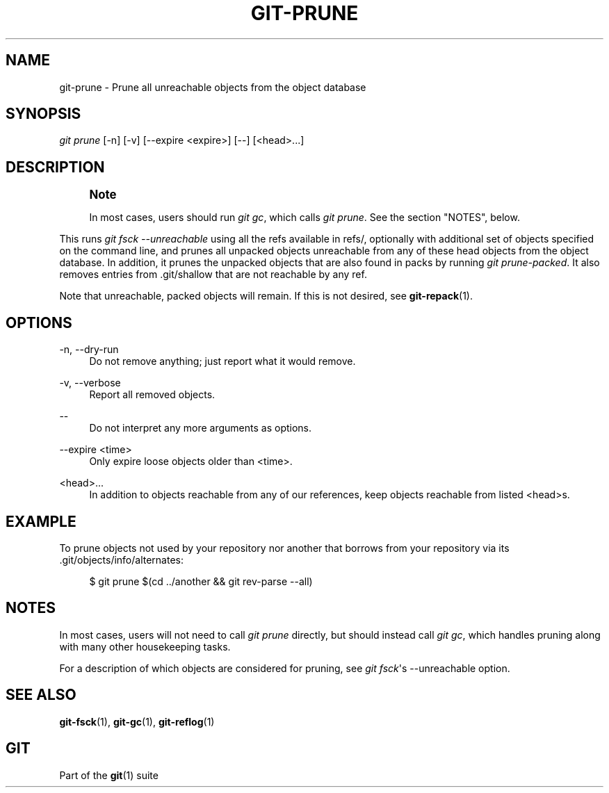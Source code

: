 '\" t
.\"     Title: git-prune
.\"    Author: [FIXME: author] [see http://docbook.sf.net/el/author]
.\" Generator: DocBook XSL Stylesheets v1.76.1 <http://docbook.sf.net/>
.\"      Date: 01/17/2014
.\"    Manual: Git Manual
.\"    Source: Git 1.9.rc0
.\"  Language: English
.\"
.TH "GIT\-PRUNE" "1" "01/17/2014" "Git 1\&.9\&.rc0" "Git Manual"
.\" -----------------------------------------------------------------
.\" * Define some portability stuff
.\" -----------------------------------------------------------------
.\" ~~~~~~~~~~~~~~~~~~~~~~~~~~~~~~~~~~~~~~~~~~~~~~~~~~~~~~~~~~~~~~~~~
.\" http://bugs.debian.org/507673
.\" http://lists.gnu.org/archive/html/groff/2009-02/msg00013.html
.\" ~~~~~~~~~~~~~~~~~~~~~~~~~~~~~~~~~~~~~~~~~~~~~~~~~~~~~~~~~~~~~~~~~
.ie \n(.g .ds Aq \(aq
.el       .ds Aq '
.\" -----------------------------------------------------------------
.\" * set default formatting
.\" -----------------------------------------------------------------
.\" disable hyphenation
.nh
.\" disable justification (adjust text to left margin only)
.ad l
.\" -----------------------------------------------------------------
.\" * MAIN CONTENT STARTS HERE *
.\" -----------------------------------------------------------------
.SH "NAME"
git-prune \- Prune all unreachable objects from the object database
.SH "SYNOPSIS"
.sp
.nf
\fIgit prune\fR [\-n] [\-v] [\-\-expire <expire>] [\-\-] [<head>\&...]
.fi
.sp
.SH "DESCRIPTION"
.if n \{\
.sp
.\}
.RS 4
.it 1 an-trap
.nr an-no-space-flag 1
.nr an-break-flag 1
.br
.ps +1
\fBNote\fR
.ps -1
.br
.sp
In most cases, users should run \fIgit gc\fR, which calls \fIgit prune\fR\&. See the section "NOTES", below\&.
.sp .5v
.RE
.sp
This runs \fIgit fsck \-\-unreachable\fR using all the refs available in refs/, optionally with additional set of objects specified on the command line, and prunes all unpacked objects unreachable from any of these head objects from the object database\&. In addition, it prunes the unpacked objects that are also found in packs by running \fIgit prune\-packed\fR\&. It also removes entries from \&.git/shallow that are not reachable by any ref\&.
.sp
Note that unreachable, packed objects will remain\&. If this is not desired, see \fBgit-repack\fR(1)\&.
.SH "OPTIONS"
.PP
\-n, \-\-dry\-run
.RS 4
Do not remove anything; just report what it would remove\&.
.RE
.PP
\-v, \-\-verbose
.RS 4
Report all removed objects\&.
.RE
.PP
\-\-
.RS 4
Do not interpret any more arguments as options\&.
.RE
.PP
\-\-expire <time>
.RS 4
Only expire loose objects older than <time>\&.
.RE
.PP
<head>\&...
.RS 4
In addition to objects reachable from any of our references, keep objects reachable from listed <head>s\&.
.RE
.SH "EXAMPLE"
.sp
To prune objects not used by your repository nor another that borrows from your repository via its \&.git/objects/info/alternates:
.sp
.if n \{\
.RS 4
.\}
.nf
$ git prune $(cd \&.\&./another && git rev\-parse \-\-all)
.fi
.if n \{\
.RE
.\}
.sp
.SH "NOTES"
.sp
In most cases, users will not need to call \fIgit prune\fR directly, but should instead call \fIgit gc\fR, which handles pruning along with many other housekeeping tasks\&.
.sp
For a description of which objects are considered for pruning, see \fIgit fsck\fR\(aqs \-\-unreachable option\&.
.SH "SEE ALSO"
.sp
\fBgit-fsck\fR(1), \fBgit-gc\fR(1), \fBgit-reflog\fR(1)
.SH "GIT"
.sp
Part of the \fBgit\fR(1) suite
